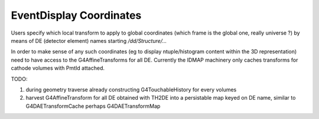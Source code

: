 EventDisplay Coordinates
==========================

Users specify which local transform to apply to global 
coordinates (which frame is the global one, really universe ?) 
by means of DE (detector element) names starting `/dd/Structure/...`

In order to make sense of any such coordinates
(eg to display ntuple/histogram content within the 3D
representation) need to have access to the G4AffineTransforms
for all DE.  Currently the IDMAP machinery 
only caches transforms for cathode volumes with PmtId attached.  

TODO:

#. during geometry traverse already constructing G4TouchableHistory 
   for every volumes 

#. harvest G4AffineTransform for all DE obtained with TH2DE 
   into a persistable map keyed on DE name, similar to G4DAETransformCache
   perhaps G4DAETransformMap 






